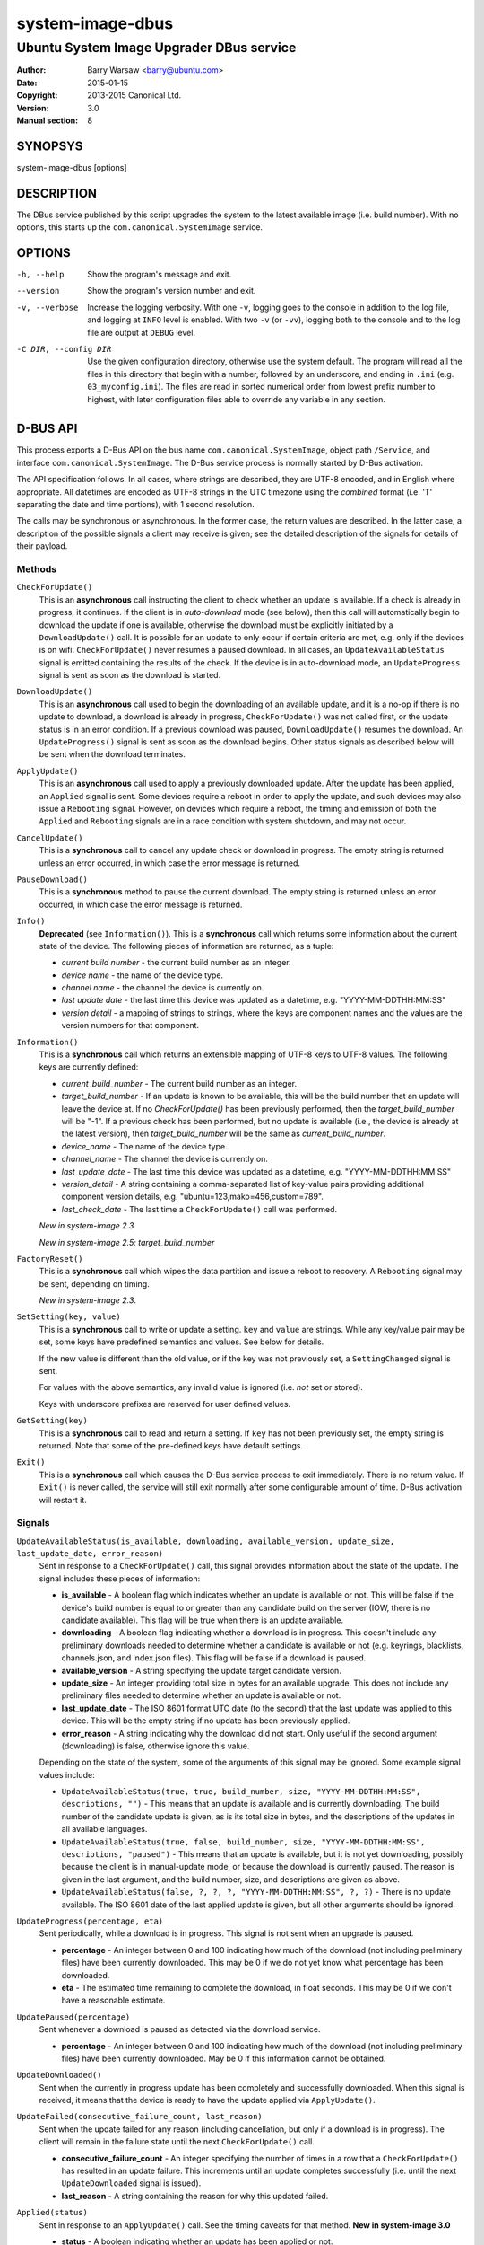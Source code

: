 =================
system-image-dbus
=================

-----------------------------------------
Ubuntu System Image Upgrader DBus service
-----------------------------------------

:Author: Barry Warsaw <barry@ubuntu.com>
:Date: 2015-01-15
:Copyright: 2013-2015 Canonical Ltd.
:Version: 3.0
:Manual section: 8


SYNOPSYS
========

system-image-dbus [options]


DESCRIPTION
===========

The DBus service published by this script upgrades the system to the latest
available image (i.e. build number).  With no options, this starts up the
``com.canonical.SystemImage`` service.


OPTIONS
=======

-h, --help
    Show the program's message and exit.

--version
    Show the program's version number and exit.

-v, --verbose
    Increase the logging verbosity.  With one ``-v``, logging goes to the
    console in addition to the log file, and logging at ``INFO`` level is
    enabled.  With two ``-v`` (or ``-vv``), logging both to the console and to
    the log file are output at ``DEBUG`` level.

-C DIR, --config DIR
    Use the given configuration directory, otherwise use the system default.
    The program will read all the files in this directory that begin with a
    number, followed by an underscore, and ending in ``.ini``
    (e.g. ``03_myconfig.ini``).  The files are read in sorted numerical order
    from lowest prefix number to highest, with later configuration files able
    to override any variable in any section.


D-BUS API
=========

This process exports a D-Bus API on the bus name ``com.canonical.SystemImage``,
object path ``/Service``, and interface ``com.canonical.SystemImage``.  The
D-Bus service process is normally started by D-Bus activation.

The API specification follows.  In all cases, where strings are described,
they are UTF-8 encoded, and in English where appropriate.  All datetimes are
encoded as UTF-8 strings in the UTC timezone using the *combined* format
(i.e. 'T' separating the date and time portions), with 1 second resolution.

The calls may be synchronous or asynchronous.  In the former case, the return
values are described.  In the latter case, a description of the possible
signals a client may receive is given; see the detailed description of the
signals for details of their payload.


Methods
-------

``CheckForUpdate()``
    This is an **asynchronous** call instructing the client to check whether
    an update is available.  If a check is already in progress, it continues.
    If the client is in *auto-download* mode (see below), then this call will
    automatically begin to download the update if one is available, otherwise
    the download must be explicitly initiated by a ``DownloadUpdate()`` call.
    It is possible for an update to only occur if certain criteria are met,
    e.g. only if the devices is on wifi.  ``CheckForUpdate()`` never resumes a
    paused download.  In all cases, an ``UpdateAvailableStatus`` signal is
    emitted containing the results of the check.  If the device is in
    auto-download mode, an ``UpdateProgress`` signal is sent as soon as the
    download is started.

``DownloadUpdate()``
    This is an **asynchronous** call used to begin the downloading of an
    available update, and it is a no-op if there is no update to download, a
    download is already in progress, ``CheckForUpdate()`` was not called
    first, or the update status is in an error condition.  If a previous
    download was paused, ``DownloadUpdate()`` resumes the download.  An
    ``UpdateProgress()`` signal is sent as soon as the download begins.  Other
    status signals as described below will be sent when the download
    terminates.

``ApplyUpdate()``
    This is an **asynchronous** call used to apply a previously downloaded
    update.  After the update has been applied, an ``Applied`` signal is
    sent.  Some devices require a reboot in order to apply the update, and
    such devices may also issue a ``Rebooting`` signal.  However, on devices
    which require a reboot, the timing and emission of both the ``Applied``
    and ``Rebooting`` signals are in a race condition with system shutdown,
    and may not occur.

``CancelUpdate()``
    This is a **synchronous** call to cancel any update check or download in
    progress.  The empty string is returned unless an error occurred, in which
    case the error message is returned.

``PauseDownload()``
    This is a **synchronous** method to pause the current download.  The empty
    string is returned unless an error occurred, in which case the error
    message is returned.

``Info()``
    **Deprecated** (see ``Information()``).  This is a **synchronous** call
    which returns some information about the current state of the device.  The
    following pieces of information are returned, as a tuple:

    * *current build number* - the current build number as an integer.
    * *device name* - the name of the device type.
    * *channel name* - the channel the device is currently on.
    * *last update date* - the last time this device was updated as a
      datetime, e.g. "YYYY-MM-DDTHH:MM:SS"
    * *version detail* - a mapping of strings to strings, where the keys are
      component names and the values are the version numbers for that
      component.

``Information()``
    This is a **synchronous** call which returns an extensible mapping of
    UTF-8 keys to UTF-8 values.  The following keys are currently defined:

    * *current_build_number* - The current build number as an integer.
    * *target_build_number* - If an update is known to be available, this will
      be the build number that an update will leave the device at.  If no
      `CheckForUpdate()` has been previously performed, then the
      *target_build_number* will be "-1".  If a previous check has been
      performed, but no update is available (i.e., the device is already at
      the latest version), then *target_build_number* will be the same as
      *current_build_number*.
    * *device_name* - The name of the device type.
    * *channel_name* - The channel the device is currently on.
    * *last_update_date* - The last time this device was updated as a
      datetime, e.g. "YYYY-MM-DDTHH:MM:SS"
    * *version_detail* - A string containing a comma-separated list of
      key-value pairs providing additional component version details,
      e.g. "ubuntu=123,mako=456,custom=789".
    * *last_check_date* - The last time a ``CheckForUpdate()`` call was
      performed.

    *New in system-image 2.3*

    *New in system-image 2.5: target_build_number*

``FactoryReset()``
    This is a **synchronous** call which wipes the data partition and issue a
    reboot to recovery.  A ``Rebooting`` signal may be sent, depending on
    timing.

    *New in system-image 2.3*.

``SetSetting(key, value)``
    This is a **synchronous** call to write or update a setting.  ``key`` and
    ``value`` are strings.  While any key/value pair may be set, some keys
    have predefined semantics and values.  See below for details.

    If the new value is different than the old value, or if the key was not
    previously set, a ``SettingChanged`` signal is sent.

    For values with the above semantics, any invalid value is ignored
    (i.e. *not* set or stored).

    Keys with underscore prefixes are reserved for user defined values.

``GetSetting(key)``
    This is a **synchronous** call to read and return a setting.  If ``key``
    has not been previously set, the empty string is returned.  Note that
    some of the pre-defined keys have default settings.

``Exit()``
    This is a **synchronous** call which causes the D-Bus service process to
    exit immediately.  There is no return value.  If ``Exit()`` is never
    called, the service will still exit normally after some configurable
    amount of time.  D-Bus activation will restart it.


Signals
-------

``UpdateAvailableStatus(is_available, downloading, available_version, update_size, last_update_date, error_reason)``
    Sent in response to a ``CheckForUpdate()`` call, this signal provides
    information about the state of the update.  The signal includes these
    pieces of information:

    * **is_available** - A boolean flag which indicates whether an update is
      available or not.  This will be false if the device's build number is
      equal to or greater than any candidate build on the server (IOW, there
      is no candidate available).  This flag will be true when there is an
      update available.
    * **downloading** - A boolean flag indicating whether a download is in
      progress.  This doesn't include any preliminary downloads needed to
      determine whether a candidate is available or not (e.g. keyrings,
      blacklists, channels.json, and index.json files).  This flag will be
      false if a download is paused.
    * **available_version** - A string specifying the update target candidate
      version.
    * **update_size** - An integer providing total size in bytes for an
      available upgrade.  This does not include any preliminary files needed
      to determine whether an update is available or not.
    * **last_update_date** - The ISO 8601 format UTC date (to the second) that
      the last update was applied to this device.  This will be the empty
      string if no update has been previously applied.
    * **error_reason** - A string indicating why the download did not
      start.  Only useful if the second argument (downloading) is false,
      otherwise ignore this value.

    Depending on the state of the system, some of the arguments of this signal
    may be ignored.  Some example signal values include:

    * ``UpdateAvailableStatus(true, true, build_number, size,
      "YYYY-MM-DDTHH:MM:SS", descriptions, "")`` - This means that an update
      is available and is currently downloading. The build number of the
      candidate update is given, as is its total size in bytes, and the
      descriptions of the updates in all available languages.
    * ``UpdateAvailableStatus(true, false, build_number, size,
      "YYYY-MM-DDTHH:MM:SS", descriptions, "paused")`` - This means that an
      update is available, but it is not yet downloading, possibly because the
      client is in manual-update mode, or because the download is currently
      paused.  The reason is given in the last argument, and the build number,
      size, and descriptions are given as above.
    * ``UpdateAvailableStatus(false, ?, ?, ?, "YYYY-MM-DDTHH:MM:SS", ?, ?)`` -
      There is no update available. The ISO 8601 date of the last applied
      update is given, but all other arguments should be ignored.

``UpdateProgress(percentage, eta)``
    Sent periodically, while a download is in progress.  This signal is not
    sent when an upgrade is paused.

    * **percentage** - An integer between 0 and 100 indicating how much of the
      download (not including preliminary files) have been currently
      downloaded.  This may be 0 if we do not yet know what percentage has
      been downloaded.
    * **eta** - The estimated time remaining to complete the download, in
      float seconds. This may be 0 if we don't have a reasonable estimate.

``UpdatePaused(percentage)``
    Sent whenever a download is paused as detected via the download service.

    * **percentage** - An integer between 0 and 100 indicating how much of the
      download (not including preliminary files) have been currently
      downloaded.  May be 0 if this information cannot be obtained.

``UpdateDownloaded()``
    Sent when the currently in progress update has been completely and
    successfully downloaded.  When this signal is received, it means that the
    device is ready to have the update applied via ``ApplyUpdate()``.

``UpdateFailed(consecutive_failure_count, last_reason)``
    Sent when the update failed for any reason (including cancellation, but
    only if a download is in progress).  The client will remain in the failure
    state until the next ``CheckForUpdate()`` call.

    * **consecutive_failure_count** - An integer specifying the number of
      times in a row that a ``CheckForUpdate()`` has resulted in an update
      failure.  This increments until an update completes successfully
      (i.e. until the next ``UpdateDownloaded`` signal is issued).
    * **last_reason** - A string containing the reason for why this updated
      failed.

``Applied(status)``
    Sent in response to an ``ApplyUpdate()`` call.  See the timing caveats for
    that method.  **New in system-image 3.0**

    * **status** - A boolean indicating whether an update has been applied or
      not.

``Rebooting(status)``
    On devices which require a reboot in order to apply an update, this signal
    may be sent in response to an ``ApplyUpdate()`` call.  See the timing
    caveats for that method.

    * **status** - A boolean indicating whether the device has initiated a
      reboot sequence or not.

``SettingChanged(key, value)``
    Sent when a setting is changed.  This signal is not sent if the new value
    is the same as the old value.  Both the key and value are strings.

    * **key** - The key of the value that was changed.
    * **value** - The new value for the key.


Additional API details
----------------------

The ``SetSetting()`` call takes a key string and a value string.  The
following keys are predefined.

    * *min_battery* - The minimum battery strength which will allow downloads
      to proceed.  The value is the string representation of a number between
      0 and 100 percent.
    * *auto_download* - A tri-state value indicating whether downloads should
      normally proceed automatically if an update is available when a
      ``CheckForUpdate()`` was issued.  The value is the string representation
      of the following integer values:

      * *0* - Never download automatically; i.e. an explicit
        ``DownloadUpdate()`` call is required to start the download.
      * *1* - Only download automatically if the device is connected via wifi.
        *This is the default*.
      * *2* - Always download the update automatically.

    * *failures_before_warning* - Unused by the client, but stored here for
      use by the user interface.



FILES
=====

/etc/system-image/[0-9]+*.ini
    Default configuration files.

/etc/dbus-1/system.d/com.canonical.SystemImage.conf
    DBus service permissions file.

/usr/share/dbus-1/system-services/com.canonical.SystemImage.service
    DBus service definition file.


SEE ALSO
========

system-image.ini(5), system-image-cli(1)


.. _`ISO 8601`: http://en.wikipedia.org/wiki/ISO_8601
